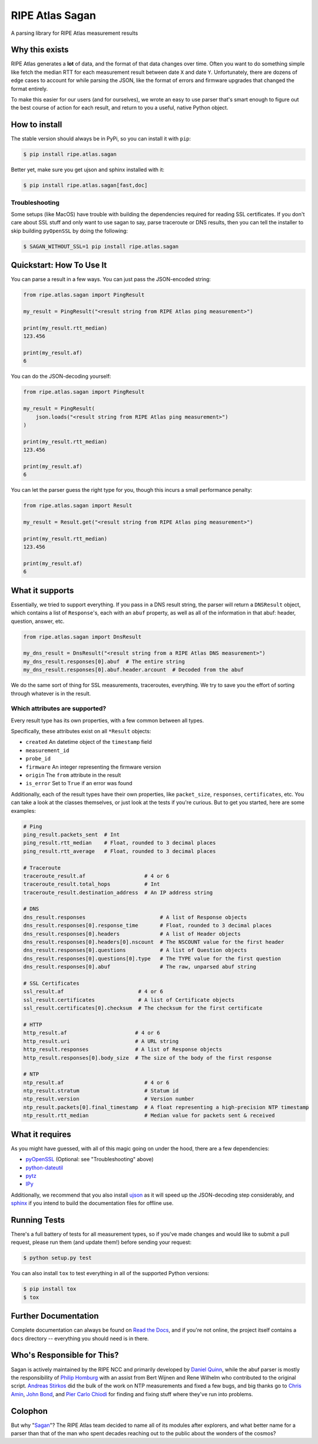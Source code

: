 RIPE Atlas Sagan |Build Status| |Documentation|
===============================================

A parsing library for RIPE Atlas measurement results

Why this exists
---------------

RIPE Atlas generates a **lot** of data, and the format of that data changes over
time. Often you want to do something simple like fetch the median RTT for each
measurement result between date ``X`` and date ``Y``. Unfortunately, there are
dozens of edge cases to account for while parsing the JSON, like the format of
errors and firmware upgrades that changed the format entirely.

To make this easier for our users (and for ourselves), we wrote an easy to use
parser that's smart enough to figure out the best course of action for each
result, and return to you a useful, native Python object.

How to install
--------------

The stable version should always be in PyPi, so you can install it with ``pip``:

.. code:: bash

    $ pip install ripe.atlas.sagan

Better yet, make sure you get ujson and sphinx installed with it:

.. code:: bash

    $ pip install ripe.atlas.sagan[fast,doc]

Troubleshooting
~~~~~~~~~~~~~~~

Some setups (like MacOS) have trouble with building the dependencies required
for reading SSL certificates. If you don't care about SSL stuff and only want to
use sagan to say, parse traceroute or DNS results, then you can tell the
installer to skip building ``pyOpenSSL`` by doing the following:

.. code:: bash

    $ SAGAN_WITHOUT_SSL=1 pip install ripe.atlas.sagan

Quickstart: How To Use It
-------------------------

You can parse a result in a few ways. You can just pass the JSON-encoded string:

.. code:: python

    from ripe.atlas.sagan import PingResult

    my_result = PingResult("<result string from RIPE Atlas ping measurement>")

    print(my_result.rtt_median)
    123.456

    print(my_result.af)
    6

You can do the JSON-decoding yourself:

.. code:: python

    from ripe.atlas.sagan import PingResult

    my_result = PingResult(
        json.loads("<result string from RIPE Atlas ping measurement>")
    )

    print(my_result.rtt_median)
    123.456

    print(my_result.af)
    6

You can let the parser guess the right type for you, though this incurs a small
performance penalty:

.. code:: python

    from ripe.atlas.sagan import Result

    my_result = Result.get("<result string from RIPE Atlas ping measurement>")

    print(my_result.rtt_median)
    123.456

    print(my_result.af)
    6

What it supports
----------------

Essentially, we tried to support everything. If you pass in a DNS result string,
the parser will return a ``DNSResult`` object, which contains a list of
``Response``'s, each with an ``abuf`` property, as well as all of the
information in that abuf: header, question, answer, etc.

.. code:: python

    from ripe.atlas.sagan import DnsResult

    my_dns_result = DnsResult("<result string from a RIPE Atlas DNS measurement>")
    my_dns_result.responses[0].abuf  # The entire string
    my_dns_result.responses[0].abuf.header.arcount  # Decoded from the abuf

We do the same sort of thing for SSL measurements, traceroutes, everything. We
try to save you the effort of sorting through whatever is in the result.

Which attributes are supported?
~~~~~~~~~~~~~~~~~~~~~~~~~~~~~~~

Every result type has its own properties, with a few common between all types.

Specifically, these attributes exist on all ``*Result`` objects:

-  ``created`` An datetime object of the
   ``timestamp`` field
-  ``measurement_id``
-  ``probe_id``
-  ``firmware`` An integer representing the firmware version
-  ``origin`` The ``from`` attribute in the result
-  ``is_error`` Set to ``True`` if an error was found

Additionally, each of the result types have their own properties, like
``packet_size``, ``responses``, ``certificates``, etc. You can take a look at
the classes themselves, or just look at the tests if you're curious. But to get
you started, here are some examples:

.. code:: python

    # Ping
    ping_result.packets_sent  # Int
    ping_result.rtt_median    # Float, rounded to 3 decimal places
    ping_result.rtt_average   # Float, rounded to 3 decimal places

    # Traceroute
    traceroute_result.af                   # 4 or 6
    traceroute_result.total_hops           # Int
    traceroute_result.destination_address  # An IP address string

    # DNS
    dns_result.responses                        # A list of Response objects
    dns_result.responses[0].response_time       # Float, rounded to 3 decimal places
    dns_result.responses[0].headers             # A list of Header objects
    dns_result.responses[0].headers[0].nscount  # The NSCOUNT value for the first header
    dns_result.responses[0].questions           # A list of Question objects
    dns_result.responses[0].questions[0].type   # The TYPE value for the first question
    dns_result.responses[0].abuf                # The raw, unparsed abuf string

    # SSL Certificates
    ssl_result.af                        # 4 or 6
    ssl_result.certificates              # A list of Certificate objects
    ssl_result.certificates[0].checksum  # The checksum for the first certificate

    # HTTP
    http_result.af                      # 4 or 6
    http_result.uri                     # A URL string
    http_result.responses               # A list of Response objects
    http_result.responses[0].body_size  # The size of the body of the first response

    # NTP
    ntp_result.af                          # 4 or 6
    ntp_result.stratum                     # Statum id
    ntp_result.version                     # Version number
    ntp_result.packets[0].final_timestamp  # A float representing a high-precision NTP timestamp
    ntp_result.rtt_median                  # Median value for packets sent & received

What it requires
----------------

As you might have guessed, with all of this magic going on under the hood, there
are a few dependencies:

-  `pyOpenSSL`_ (Optional: see "Troubleshooting" above)
-  `python-dateutil`_
-  `pytz`_
-  `IPy`_

Additionally, we recommend that you also install `ujson`_ as it will speed up
the JSON-decoding step considerably, and `sphinx`_ if you intend to build the
documentation files for offline use.

Running Tests
-------------

There's a full battery of tests for all measurement types, so if you've made
changes and would like to submit a pull request, please run them (and update
them!) before sending your request:

.. code:: bash

    $ python setup.py test

You can also install ``tox`` to test everything in all of the supported Python
versions:

.. code:: bash

    $ pip install tox
    $ tox

Further Documentation
---------------------

Complete documentation can always be found on `Read the Docs`_,
and if you're not online, the project itself contains a ``docs`` directory --
everything you should need is in there.


Who's Responsible for This?
---------------------------

Sagan is actively maintained by the RIPE NCC and primarily developed by `Daniel
Quinn`_, while the abuf parser is mostly the responsibility of `Philip Homburg`_
with an assist from Bert Wijnen and Rene Wilhelm who contributed to the original
script. `Andreas Stirkos`_ did the bulk of the work on NTP measurements and
fixed a few bugs, and big thanks go to `Chris Amin`_, `John Bond`_, and
`Pier Carlo Chiodi`_ for finding and fixing stuff where they've run into
problems.


Colophon
--------

But why "`Sagan`_"? The RIPE Atlas team decided to name all of its modules after
explorers, and what better name for a parser than that of the man who spent
decades reaching out to the public about the wonders of the cosmos?

.. _pyOpenSSL: https://pypi.python.org/pypi/pyOpenSSL
.. _python-dateutil: https://pypi.python.org/pypi/python-dateutil
.. _pytz: https://pypi.python.org/pypi/pytz
.. _IPy: https://pypi.python.org/pypi/IPy/
.. _ujson: https://pypi.python.org/pypi/ujson
.. _sphinx: https://pypi.python.org/pypi/Sphinx
.. _Read the Docs: http://ripe-atlas-sagan.readthedocs.org/en/latest/
.. _Daniel Quinn: https://github.com/danielquinn
.. _Philip Homburg: https://github.com/philiphomburg
.. _Andreas Stirkos: https://github.com/astrikos
.. _Chris Amin: https://github.com/chrisamin
.. _John Bond: https://github.com/b4ldr
.. _Pier Carlo Chiodi: https://github.com/pierky
.. _Sagan: https://en.wikipedia.org/wiki/Carl_Sagan
.. |Build Status| image:: https://travis-ci.org/RIPE-NCC/ripe.atlas.sagan.png?branch=master
   :target: https://travis-ci.org/RIPE-NCC/ripe.atlas.sagan
.. |Documentation| image:: https://readthedocs.org/projects/ripe-atlas-sagan/badge/?version=latest
   :target: http://ripe-atlas-sagan.readthedocs.org/en/latest/?badge=latest
   :alt: Documentation Status
